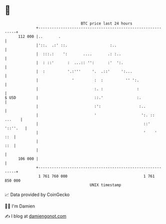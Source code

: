 * 👋

#+begin_example
                                     BTC price last 24 hours                    
                 +------------------------------------------------------------+ 
         112 000 |..       .                                                  | 
                 |'::.  .:' ::.                   :..                         | 
                 |  :::.:    ':       ....       .: :..                       | 
                 |  : ::'      :  ...:: '':      :'  ':.                      | 
                 |  :          '.:'''     '.  .::'     ':...                  | 
                 |               '         :  :          '' ':.               | 
                 |                         :. :               :               | 
   $ USD         |                         ::.'               :.              | 
                 |                         :':                 :..            | 
                 |                         '                    ':. :: ...    | 
                 |                                               ::' '::''.   | 
                 |                                               '    '   ::  | 
                 |                                                        ::  | 
                 |                                                            | 
         106 000 |                                                            | 
                 +------------------------------------------------------------+ 
                  1 761 760 000                                  1 761 850 000  
                                         UNIX timestamp                         
#+end_example
📈 Data provided by CoinGecko

🧑‍💻 I'm Damien

✍️ I blog at [[https://www.damiengonot.com][damiengonot.com]]
